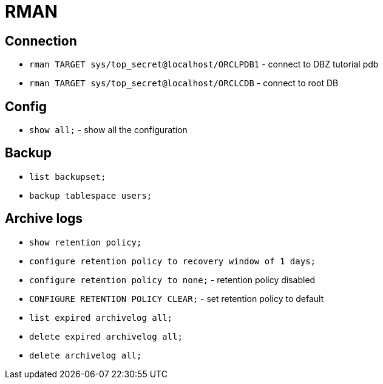 = RMAN

== Connection

* `rman TARGET  sys/top_secret@localhost/ORCLPDB1` - connect to DBZ tutorial pdb
* `rman TARGET  sys/top_secret@localhost/ORCLCDB` - connect to root DB

== Config

* `show all;` - show all the configuration

== Backup

* `list backupset;`
* `backup tablespace users;`

== Archive logs

* `show retention policy;`
* `configure retention policy to recovery window of 1 days;`
* `configure retention policy to none;` - retention policy disabled
* `CONFIGURE RETENTION POLICY CLEAR;` - set retention policy to default

* `list expired archivelog all;`
* `delete expired archivelog all;`

* `delete archivelog all;`
